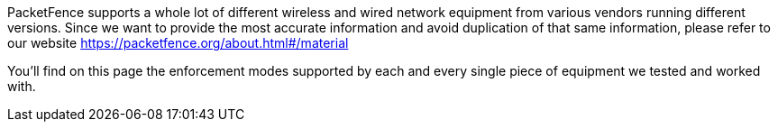// to display images directly on GitHub
ifdef::env-github[]
:encoding: UTF-8
:lang: en
:doctype: book
:toc: left
:imagesdir: ../images
endif::[]

////

    This file is part of the PacketFence project.

    See PacketFence_Network_Devices_Configuration_Guide.asciidoc
    for  authors, copyright and license information.

////

//== List of supported Network Devices

PacketFence supports a whole lot of different wireless and wired network equipment from various vendors running different versions. Since we want to provide the most accurate information and avoid duplication of that same information, please refer to our website https://packetfence.org/about.html#/material

You'll find on this page the enforcement modes supported by each and every single piece of equipment we tested and worked with. 

